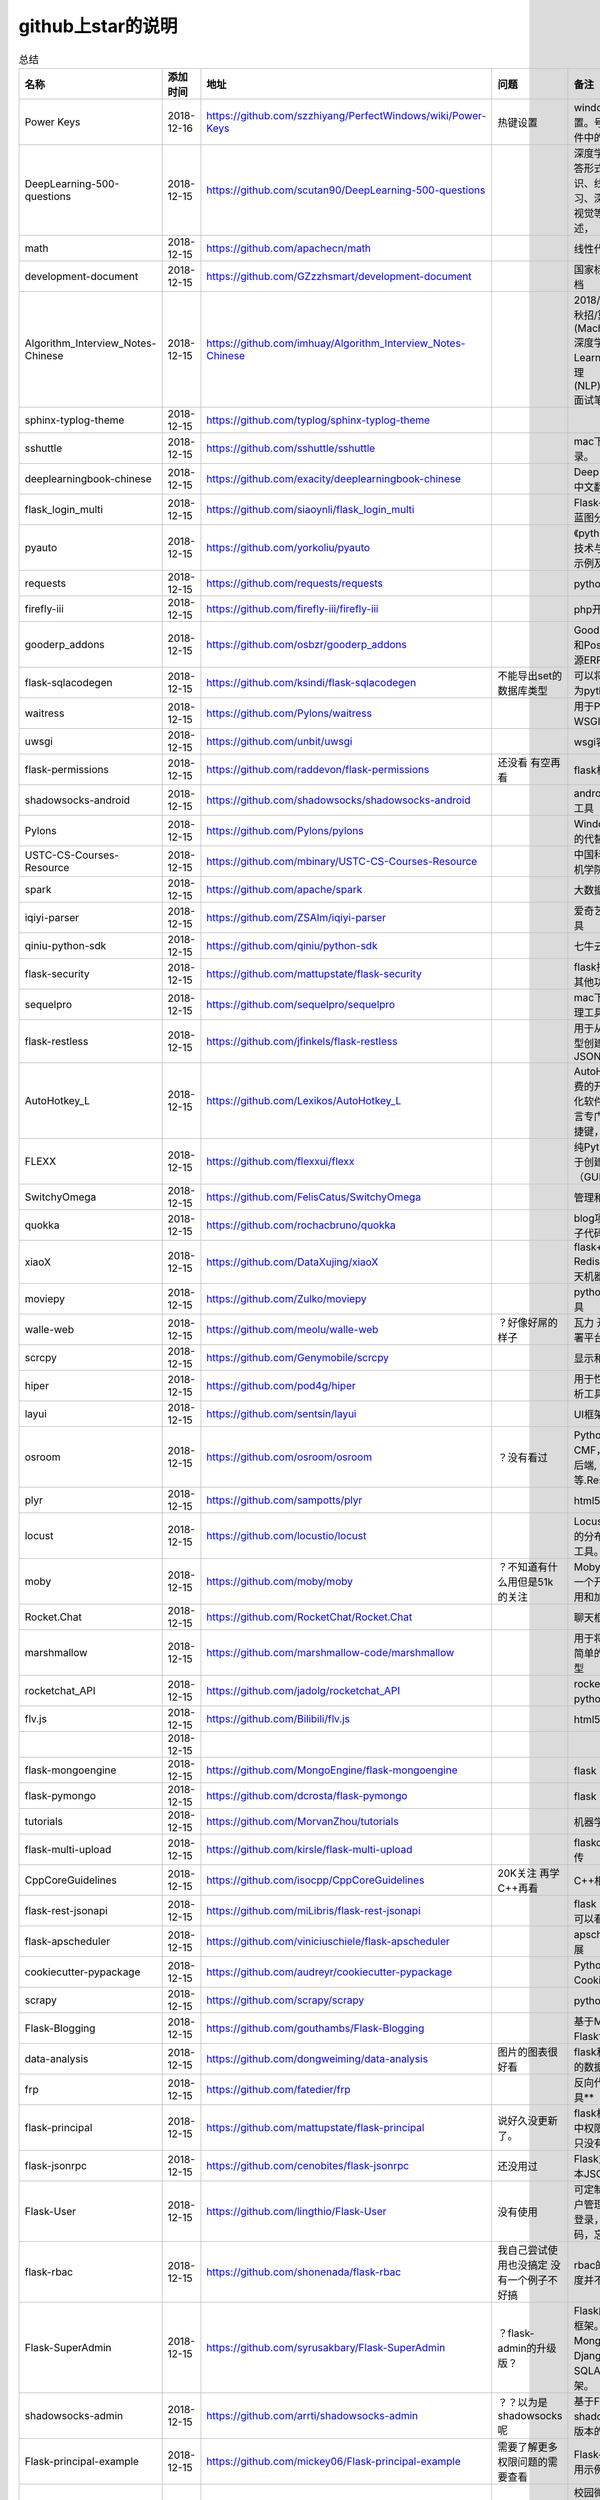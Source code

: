 github上star的说明
=======================================================================




.. list-table:: 总结
   :header-rows: 1

   * - 名称
     - 添加时间
     - 地址
     - 问题
     - 备注
     - 说明 
   * - Power Keys
     - 2018-12-16
     - https://github.com/szzhiyang/PerfectWindows/wiki/Power-Keys
     - 热键设置
     - windows全局快捷键设置。号称键盘流效率软件中的瑞士军刀
     -  
   * - DeepLearning-500-questions
     - 2018-12-15
     - https://github.com/scutan90/DeepLearning-500-questions
     - 
     - 深度学习500问，以问答形式对常用的概率知识、线性代数、机器学习、深度学习、计算机视觉等热点问题进行阐述，
     -  
   * - math
     - 2018-12-15
     - https://github.com/apachecn/math
     - 
     - 线性代数-完整笔记
     -  
   * - development-document
     - 2018-12-15
     - https://github.com/GZzzhsmart/development-document
     - 
     - 国家标准的软件开发文档
     -  
   * - Algorithm_Interview_Notes-Chinese
     - 2018-12-15
     - https://github.com/imhuay/Algorithm_Interview_Notes-Chinese
     - 
     - 2018/2019/校招/春招/秋招/算法/机器学习(Machine Learning)/深度学习(Deep Learning)/自然语言处理(NLP)/C/C++/Python/面试笔记
     -  
   * - sphinx-typlog-theme
     - 2018-12-15
     - https://github.com/typlog/sphinx-typlog-theme
     - 
     - 
     -  
   * - sshuttle
     - 2018-12-15
     - https://github.com/sshuttle/sshuttle
     - 
     - mac下使用ssh快速登录。
     -  
   * - deeplearningbook-chinese
     - 2018-12-15
     - https://github.com/exacity/deeplearningbook-chinese
     - 
     - Deep Learning 一书的中文翻译
     -  
   * - flask_login_multi
     - 2018-12-15
     - https://github.com/siaoynli/flask_login_multi
     - 
     - Flask-Login 的扩展多蓝图分开登录
     -  
   * - pyauto
     - 2018-12-15
     - https://github.com/yorkoliu/pyauto
     - 
     - 《python自动化运维：技术与最佳实践》书中示例及案例源码
     -  
   * - requests
     - 2018-12-15
     - https://github.com/requests/requests
     - 
     - python 网络库
     -  
   * - firefly-iii
     - 2018-12-15
     - https://github.com/firefly-iii/firefly-iii
     - 
     - php开源个人财务软件
     -  
   * - gooderp_addons
     - 2018-12-15
     - https://github.com/osbzr/gooderp_addons
     - 
     - GoodERP基于Python和Postgresql技术的开源ERP
     -  
   * - flask-sqlacodegen
     - 2018-12-15
     - https://github.com/ksindi/flask-sqlacodegen
     - 不能导出set的数据库类型
     - 可以将现有数据库转换为python模型对象
     -  
   * - waitress
     - 2018-12-15
     - https://github.com/Pylons/waitress
     - 
     - 用于Python 2和3的WSGI服务器 
     -  
   * - uwsgi
     - 2018-12-15
     - https://github.com/unbit/uwsgi
     - 
     - wsgi容器
     -  
   * - flask-permissions
     - 2018-12-15
     - https://github.com/raddevon/flask-permissions
     - 还没看  有空再看
     - flask权限插件
     -  
   * - shadowsocks-android
     - 2018-12-15
     - https://github.com/shadowsocks/shadowsocks-android
     - 
     - android下ss翻墙代理工具
     -  
   * - Pylons
     - 2018-12-15
     - https://github.com/Pylons/pylons
     - 
     - Windows下gunicorn的代替品
     -  
   * - USTC-CS-Courses-Resource
     - 2018-12-15
     - https://github.com/mbinary/USTC-CS-Courses-Resource
     - 
     - 中国科学技术大学计算机学院课程资源
     -  
   * - spark
     - 2018-12-15
     - https://github.com/apache/spark
     - 
     - 大数据
     -  
   * - iqiyi-parser
     - 2018-12-15
     - https://github.com/ZSAIm/iqiyi-parser
     - 
     - 爱奇艺视频下载解析工具
     -  
   * - qiniu-python-sdk
     - 2018-12-15
     - https://github.com/qiniu/python-sdk
     - 
     - 七牛云的SDK
     -  
   * - flask-security
     - 2018-12-15
     - https://github.com/mattupstate/flask-security
     - 
     - flask插件  集合权限和其他功能 有限制
     -  
   * - sequelpro
     - 2018-12-15
     - https://github.com/sequelpro/sequelpro
     - 
     - mac下mysql的GUI管理工具
     -  
   * - flask-restless
     - 2018-12-15
     - https://github.com/jfinkels/flask-restless
     - 
     - 用于从SQLAlchemy模型创建简单的ReSTful JSON API
     -  
   * - AutoHotkey_L
     - 2018-12-15
     - https://github.com/Lexikos/AutoHotkey_L
     - 
     - AutoHotkey是一个免费的开源宏创建和自动化软件实用程序，该语言专门用于提供键盘快捷键，也称为热键。
     -  
   * - FLEXX
     - 2018-12-15
     - https://github.com/flexxui/flexx
     - 
     - 纯Python工具包，用于创建图形用户界面（GUI）由web渲染
     -  
   * - SwitchyOmega
     - 2018-12-15
     - https://github.com/FelisCatus/SwitchyOmega
     - 
     - 管理和切换多个代理
     -  
   * - quokka
     - 2018-12-15
     - https://github.com/rochacbruno/quokka
     - 
     - blog项目好像好屌的样子代码量好像挺多的
     -  
   * - xiaoX
     - 2018-12-15
     - https://github.com/DataXujing/xiaoX
     - 
     - flask+seq2seq + Redis的实现在线的聊天机器人
     -  
   * - moviepy
     - 2018-12-15
     - https://github.com/Zulko/moviepy
     - 
     - python的视频编辑工具
     -  
   * - walle-web
     - 2018-12-15
     - https://github.com/meolu/walle-web
     - ？好像好屌的样子
     - 瓦力 开源项目代码部署平台
     -  
   * - scrcpy
     - 2018-12-15
     - https://github.com/Genymobile/scrcpy
     - 
     - 显示和控制安卓设备
     -  
   * - hiper
     - 2018-12-15
     - https://github.com/pod4g/hiper
     - 
     - 用于性能测试的统计分析工具
     -  
   * - layui
     - 2018-12-15
     - https://github.com/sentsin/layui
     - 
     - UI框架
     -  
   * - osroom
     - 2018-12-15
     - https://github.com/osroom/osroom
     - ？没有看过
     - Python开源Web, CMF，可做微信小程序后端, 网站后端等.Restful Api 
     -  
   * - plyr
     - 2018-12-15
     - https://github.com/sampotts/plyr
     - 
     - html5视频播放器？
     -  
   * - locust
     - 2018-12-15
     - https://github.com/locustio/locust
     - 
     - Locust是一款易于使用的分布式用户负载测试工具。
     -  
   * - moby
     - 2018-12-15
     - https://github.com/moby/moby
     - ？不知道有什么用但是51k的关注
     - Moby是Docker创建的一个开源项目，用于启用和加速软件容器化。
     - 有空再了解
   * - Rocket.Chat
     - 2018-12-15
     - https://github.com/RocketChat/Rocket.Chat
     - 
     - 聊天框架
     -  
   * - marshmallow
     - 2018-12-15
     - https://github.com/marshmallow-code/marshmallow
     - 
     - 用于将复杂对象转换为简单的Python数据类型
     -  
   * - rocketchat_API
     - 2018-12-15
     - https://github.com/jadolg/rocketchat_API
     - 
     - rocketchat接口的python版本
     -  
   * - flv.js
     - 2018-12-15
     - https://github.com/Bilibili/flv.js
     - 
     - html5 的flv视频播放器
     -  
   * - 
     - 2018-12-15
     - 
     - 
     - 
     -  
   * - flask-mongoengine
     - 2018-12-15
     - https://github.com/MongoEngine/flask-mongoengine
     - 
     - flask 的mongo框架
     -  
   * - flask-pymongo
     - 2018-12-15
     - https://github.com/dcrosta/flask-pymongo
     - 
     - flask 的mongo框架
     -  
   * - tutorials
     - 2018-12-15
     - https://github.com/MorvanZhou/tutorials
     - 
     - 机器学习相关教程
     -  
   * - flask-multi-upload
     - 2018-12-15
     - https://github.com/kirsle/flask-multi-upload
     - 
     - flaskdhtml5多文件上传  
     -  
   * - CppCoreGuidelines
     - 2018-12-15
     - https://github.com/isocpp/CppCoreGuidelines
     - 20K关注  再学C++再看
     - C++相关的
     -  
   * - flask-rest-jsonapi
     - 2018-12-15
     - https://github.com/miLibris/flask-rest-jsonapi
     - 
     - flask 的restful api接口  可以看看
     -  
   * - flask-apscheduler
     - 2018-12-15
     - https://github.com/viniciuschiele/flask-apscheduler
     - 
     - apscheduler的flask扩展
     -  
   * - cookiecutter-pypackage
     - 2018-12-15
     - https://github.com/audreyr/cookiecutter-pypackage
     - 
     - Python包的Cookiecutter模板
     -  
   * - scrapy
     - 2018-12-15
     - https://github.com/scrapy/scrapy
     - 
     - python 爬虫框架
     -  
   * - Flask-Blogging
     - 2018-12-15
     - https://github.com/gouthambs/Flask-Blogging
     - 
     - 基于Markdown的Flask博客
     -  
   * - data-analysis
     - 2018-12-15
     - https://github.com/dongweiming/data-analysis
     - 图片的图表很好看
     - flask和mongoengine的数据分析
     -  
   * - frp
     - 2018-12-15
     - https://github.com/fatedier/frp
     - 
     - 反向代理**内网穿透工具**
     -  
   * - flask-principal
     - 2018-12-15
     - https://github.com/mattupstate/flask-principal
     - 说好久没更新了。
     - flask权限插件。flask中权限插件也比较少一只没有一个合适的使用
     - 需要了解
   * - flask-jsonrpc
     - 2018-12-15
     - https://github.com/cenobites/flask-jsonrpc
     - 还没用过
     - Flask支持的站点的基本JSON-RPC实现
     -  
   * - Flask-User
     - 2018-12-15
     - https://github.com/lingthio/Flask-User
     - 没有使用
     - 可定制的用户授权和用户管理：注册，确认，登录，更改用户名/密码，忘记密码等。
     -  
   * - flask-rbac
     - 2018-12-15
     - https://github.com/shonenada/flask-rbac
     - 我自己尝试使用也没搞定 没有一个例子不好搞
     - rbac的flask版本  关注度并不高
     -  
   * - Flask-SuperAdmin
     - 2018-12-15
     - https://github.com/syrusakbary/Flask-SuperAdmin
     - ？flask-admin的升级版？
     - Flask的最佳管理界面框架。使用MongoEngine，Django和SQLAlchemy的脚手架。
     -  
   * - shadowsocks-admin
     - 2018-12-15
     - https://github.com/arrti/shadowsocks-admin
     - ？？以为是shadowsocks呢
     - 基于Flask的shadowsocks多用户版本的后台管理网站
     -  
   * - Flask-principal-example
     - 2018-12-15
     - https://github.com/mickey06/Flask-principal-example
     - 需要了解更多权限问题的需要查看
     - Flask-principal插件使用示例
     -  
   * - gxgk-wechat-server
     - 2018-12-15
     - https://github.com/paicha/gxgk-wechat-server
     - 做学习使用
     - 校园微信公众号，使用 Python、Flask、Redis、MySQL、Celery
     -  
   * - redis-monitor
     - 2018-12-15
     - https://github.com/NetEaseGame/redis-monitor
     - 可以学习学习
     - 简单的 redis 监控程序，使用 Flask 和 React 完成。
     -  
   * - rq-dashboard
     - 2018-12-15
     - https://github.com/eoranged/rq-dashboard
     - 可实时监控您的RQ队列，作业和工作人员。
     - 基于Flask的Web前端，用于监控RQ队列
     - 看着好像有例子可以看看
   * - javascript-algorithms
     - 2018-12-15
     - https://github.com/trekhleb/javascript-algorithms
     - ？
     - JavaScript算法和数据结构
     -  
   * - build-your-own-x
     - 2018-12-15
     - https://github.com/danistefanovic/build-your-own-x
     - 40k的关注  需要常看
     - 技术列表集合
     -  
   * - vue
     - 2018-12-15
     - https://github.com/vuejs/vue
     - 
     - web前端
     -  
   * - flask_reveal
     - 2018-12-15
     - https://github.com/dongweiming/flask_reveal
     - 需要了解
     - ？显示在线人数？
     -  
   * - httpdomain
     - 2018-12-15
     - https://github.com/sphinx-contrib/httpdomain
     - 
     - 使flask注释即文档，配合sphinx使用
     -  
   * - sphinx_rtd_theme
     - 2018-12-15
     - https://github.com/rtfd/sphinx_rtd_theme
     - sphinx 主题插件
     - 
     -  
   * - python3-concurrency-pics-02
     - 2018-12-15
     - https://github.com/wangy8961/python3-concurrency-pics-02
     - 13.7万2小时爬取完毕，可以学习学习
     - python爬虫爬取图片项目，使用 asyncio 和 aiohttp 实现的异步版本
     -  
   * - sphinx
     - 2018-12-15
     - https://github.com/sphinx-doc/sphinx
     - 
     - 编写文档插件
     -  
   * - pypubsub
     - 2018-12-15
     - https://github.com/schollii/pypubsub
     - 
     - PyPubSub提供了一个发布 - 订阅API，可以促进基于事件/基于消息的应用程序的开发。
     -  
   * - kitty
     - 2018-12-15
     - https://github.com/kovidgoyal/kitty
     - ？不知道用来做什么
     - 跨平台，快速，功能齐全，基于GPU的终端仿真器
     -  
   * - growing-up
     - 2018-12-15
     - https://github.com/mylxsw/growing-up 
     - 
     - 程序猿成长计划[技术总结？]
     -  
   * - apscheduler
     - 2018-12-15
     - https://github.com/agronholm/apscheduler
     - 
     - Python的任务调度库
     -  
   * - DPlayer
     - 2018-12-15
     - https://github.com/MoePlayer/DPlayer
     - 
     - DPlayer是一个可爱的HTML5 danmaku视频播放器，可以帮助人们轻松地构建视频和danmaku。
     -  
   * - seafile
     - 2018-12-15
     - https://github.com/haiwen/seafile
     - 私有云盘搭建插件
     - Seafile是一个开源云存储系统，具有隐私保护和团队协作功能。
     -  
   * - wepy
     - 2018-12-15
     - https://github.com/Tencent/wepy
     - 
     - 小程序组件化开发框架
     -  
   * - cookiecutter
     - 2018-12-15
     - https://github.com/audreyr/cookiecutter
     - 
     - 根据模板快速创建项目，很实用
     -  
   * - flask-dropzone
     - 2018-12-15
     - https://github.com/greyli/flask-dropzone
     - 李辉的flask书中使用的文件上传插件
     - 文件上传，
     -  
   * - flask-share
     - 2018-12-15
     - https://github.com/greyli/flask-share
     - 
     - flask分享插件库
     -  
   * - flask-sse
     - 2018-12-15
     - https://github.com/greyli/flask-sse
     - 
     - 结合flask还有很多疑问，是一个轻量级很好用的后端任务执行
     -  
   * - huey
     - 2018-12-15
     - https://github.com/coleifer/huey
     - 往后可以试试
     - python的一个轻量级任务队列
     -  
   * - fanxiangce
     - 2018-12-15
     - https://github.com/greyli/fanxiangce
     - 
     - flask项目仿豆瓣相册，项目已弃用？
     -  
   * - flask-restful
     - 2018-12-15
     - https://github.com/flask-restful/flask-restful
     - 
     - 
     -  
   * - shuttle
     - 2018-12-15
     - https://github.com/fitztrev/shuttle
     - 
     - macOS下ssh快速登录的插件
     -  
   * - qqbot
     - 2018-12-15
     - https://github.com/pandolia/qqbot
     - 
     - 腾讯SmartQQ 协议的QQ 机器人
     -  
   * - pycrypto
     - 2018-12-15
     - https://github.com/dlitz/pycrypto
     - 
     - python加密库
     -  
   * - supervisor-py3k
     - 2018-12-15
     - https://github.com/orgsea/supervisor-py3k
     - 
     - supervisor 支持py3的版本
     -  
   * - supervisor
     - 2018-12-15
     - https://github.com/Supervisor/supervisor
     - 
     - linux下管理进程程序。部署python项目用。但是不支持py3？
     -  
   * - Aria2
     - 2018-12-15
     - https://github.com/itgoyo/Aria2
     - 破解百度云限速用
     - 
     -  
   * - MyWebChatRoom
     - 2018-12-15
     - https://github.com/Harpsichord1207/MyWebChatRoom
     - 
     - python（Flask / Flask-SocketIO）和AngularJS的简单网络聊天室
     -  
   * - flask-redis
     - 2018-12-15
     - https://github.com/underyx/flask-redis
     - 
     - 
     -  
   * - Phoenix(wxpython)
     - 2018-12-15
     - https://github.com/wxWidgets/Phoenix
     - 
     - wxpython的升级后名称
     -  
   * - Qix
     - 2018-12-15
     - https://github.com/ty4z2008/Qix
     - 
     - 机器学习，深度学习，PostgreSQL，分布式系统，Node.Js，Golang
     - 资料集合
   * - html5-dash-hls-rtmp
     - 2018-12-15
     - https://github.com/Tinywan/html5-dash-hls-rtmp
     - 
     - HTML5播放器、M3U8直播/点播、RTMP直播、低延迟、推流/播流地址鉴权
     -  
   * - video.js
     - 2018-12-15
     - https://github.com/videojs/video.js
     - 
     - 基于HTML5构建的网络视频播放器
     -  
   * - tensorflow
     - 2018-12-15
     - https://github.com/tensorflow/tensorflow
     - 
     - 机器学习库 Google开源的 
     -  
   * - signature_pad
     - 2018-12-15
     - https://github.com/szimek/signature_pad
     - 
     - 用于绘制签名的JavaScript库
     -  
   * - pyxley
     - 2018-12-15
     - https://github.com/stitchfix/pyxley
     - 
     - Pyxley python库利用pyxleyJS React组件来创建基于Flask的Web应用程序
     - UI图表库
   * - glances
     - 2018-12-15
     - https://github.com/nicolargo/glances
     - 没用过
     - Glances是一种跨平台监控工具，旨在通过curses或基于Web的界面呈现大量监控信息。信息根据用户界面的大小动态调整。
     -  
   * - flaskapp
     - 2018-12-15
     - https://github.com/tomoncle/flaskapp
     - 
     - 使用flask搭建web项目框架. 模块化设计, 支持数据迁移, banner，拦截器, 异常处理, json转换，,swagger, celery，flask配置拓展 等等
     - http://tomoncle.com/app
   * - awesome-python-cn
     - 2018-12-15
     - https://github.com/jobbole/awesome-python-cn
     - 有空常看
     - Python资源大全中文版，包括：Web框架、网络爬虫、模板引擎、数据库、数据可视化、图片处理等，由伯乐在线持续更新。
     -  
   * - flask_jsondash
     - 2018-12-15
     - https://github.com/christabor/flask_jsondash
     - 仪表盘 有空看看
     - 可从任意API端点轻松配置图表仪表板。仅限JSON配置
     -  
   * - awesome-flask
     - 2018-12-15
     - https://github.com/humiaozuzu/awesome-flask
     - 务必要常看
     - flask的资源集合
     -  
   * - wtxlog
     - 2018-12-15
     - https://github.com/wtx358/wtxlog
     - 
     - flask的简单blog例子
     -  
   * - flaskbb
     - 2018-12-15
     - https://github.com/flaskbb/flaskbb
     - 值得学习
     - flask论坛程序
     -  
   * - june
     - 2018-12-15
     - https://github.com/pythoncn/june
     - 
     - 论坛项目，已弃用py27版本
     -  
   * - flask-timing
     - 2018-12-15
     - https://github.com/BeginMan/flask-timing
     - 可以再去了解下
     - 定时任务的选择方案
     -  
   * - wechatpy
     - 2018-12-15
     - https://github.com/jxtech/wechatpy
     - 不常用
     - 开发公众号使用。以使用flask-wechatpy代替
     -  
   * - flask-wechatpy
     - 2018-12-15
     - https://github.com/cloverstd/flask-wechatpy
     - 常用
     - wechatpy的flask扩展，开发公众号用
     -  
   * - Flask-WeShop
     - 2018-12-15
     - https://github.com/YutingYou/Flask-WeShop
     - 可以看看
     - 基于Python Flask、wechatpy开发的简单商城项目。
     -  
   * - jumpserver
     - 2018-12-15
     - https://github.com/jumpserver/jumpserver
     - 没会用
     - Jumpserver是全球首款完全开源的堡垒机，是符合 4A 的专业运维审计系统。
     -  
   * - web_develop
     - 2018-12-15
     - https://github.com/dongweiming/web_develop
     - 
     - 《Python Web开发实战》这本书的源代码项目
     -  
   * - LearnPython
     - 2018-12-15
     - https://github.com/xianhu/LearnPython
     - 
     - 学习python的内容集合
     -  
   * - flask
     - 2018-12-15
     - https://github.com/pallets/flask
     - 
     - web框架
     -  
   * - cookiecutter-flask
     - 2018-12-15
     - https://github.com/sloria/cookiecutter-flask
     - 
     - 经常用
     -  
   * - bulma
     - 2018-12-15
     - https://github.com/jgthms/bulma
     - 没用过 3.2K关注
     - 基于Flexbox https://bulma.io的现代CSS框架
     - 有空了解下
   * - ijkplayer
     - 2018-12-15
     - https://github.com/Bilibili/ijkplayer
     - 没用过
     - 基于FFmpeg n3.4的Android / iOS视频播放器，支持MediaCodec，VideoToolbox。
     - 
   * - python-weixin
     - 2018-12-15
     - https://github.com/gusibi/python-weixin
     - 
     - 没用过
     - 
   * - flask-base
     - 2018-12-15
     - https://github.com/hack4impact/flask-base
     - 
     - 没用过
     - 快速创建的模板



